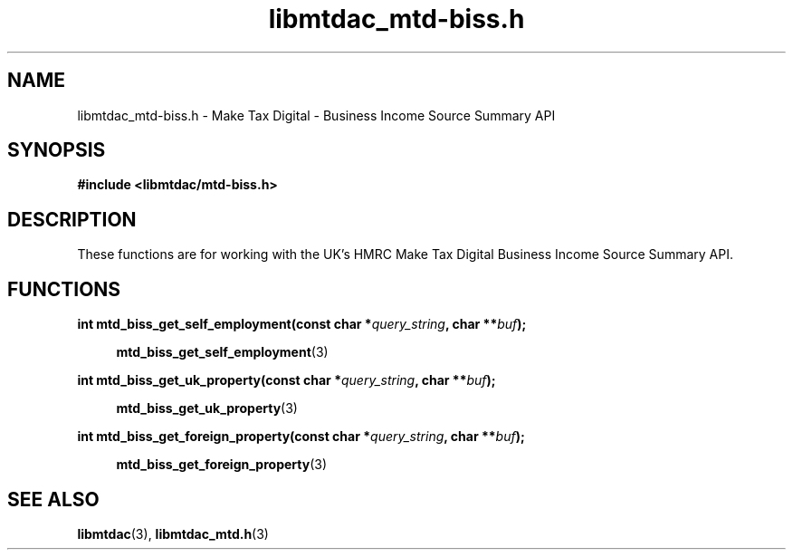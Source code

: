 .TH libmtdac_mtd-biss.h 3 "February 2, 2021" "libmtdac 0.18.0" "libmtdac_mtd-biss.h"

.SH NAME
libmtdac_mtd-biss.h \- Make Tax Digital \- Business Income Source Summary API

.SH SYNOPSIS
.B #include <libmtdac/mtd-biss.h>

.SH DESCRIPTION
These functions are for working with the UK's HMRC Make Tax Digital
Business Income Source Summary API.

.SH FUNCTIONS

.nf
.BI "int mtd_biss_get_self_employment(const char *" query_string ", char **" buf ");"

.RS +4
.BR mtd_biss_get_self_employment (3)
.RE

.BI "int mtd_biss_get_uk_property(const char *" query_string ", char **" buf ");"

.RS +4
.BR mtd_biss_get_uk_property (3)
.RE

.BI "int mtd_biss_get_foreign_property(const char *" query_string ", char **" buf ");

.RS +4
.BR mtd_biss_get_foreign_property (3)
.RE
.ni

.SH SEE ALSO

.BR libmtdac (3),
.BR libmtdac_mtd.h (3)
